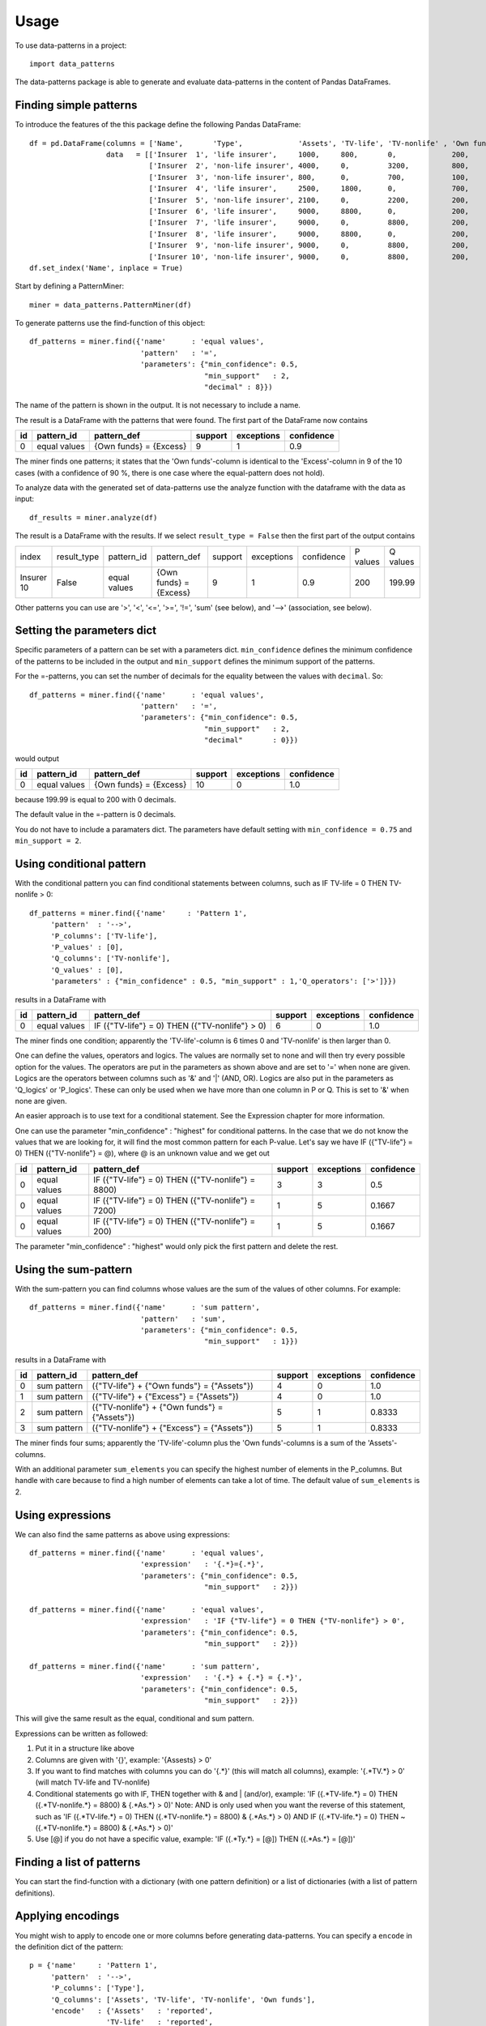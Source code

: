 =====
Usage
=====

To use data-patterns in a project::

    import data_patterns

The data-patterns package is able to generate and evaluate data-patterns in the content of Pandas DataFrames.

Finding simple patterns
-----------------------

To introduce the features of the this package define the following Pandas DataFrame::

    df = pd.DataFrame(columns = ['Name',       'Type',             'Assets', 'TV-life', 'TV-nonlife' , 'Own funds', 'Excess'],
                      data   = [['Insurer  1', 'life insurer',     1000,     800,       0,             200,         200],
                                ['Insurer  2', 'non-life insurer', 4000,     0,         3200,          800,         800],
                                ['Insurer  3', 'non-life insurer', 800,      0,         700,           100,         100],
                                ['Insurer  4', 'life insurer',     2500,     1800,      0,             700,         700],
                                ['Insurer  5', 'non-life insurer', 2100,     0,         2200,          200,         200],
                                ['Insurer  6', 'life insurer',     9000,     8800,      0,             200,         200],
                                ['Insurer  7', 'life insurer',     9000,     0,         8800,          200,         200],
                                ['Insurer  8', 'life insurer',     9000,     8800,      0,             200,         200],
                                ['Insurer  9', 'non-life insurer', 9000,     0,         8800,          200,         200],
                                ['Insurer 10', 'non-life insurer', 9000,     0,         8800,          200,         199.99]])
    df.set_index('Name', inplace = True)

Start by defining a PatternMiner::

    miner = data_patterns.PatternMiner(df)

To generate patterns use the find-function of this object::

    df_patterns = miner.find({'name'      : 'equal values',
                              'pattern'   : '=',
                              'parameters': {"min_confidence": 0.5,
                                             "min_support"   : 2,
                                             "decimal" : 8}})

The name of the pattern is shown in the output. It is not necessary to include a name.

The result is a DataFrame with the patterns that were found. The first part of the DataFrame now contains

+----+--------------+---------------------------+----------+-----------+----------+
| id |pattern_id    |pattern_def                |support   |exceptions |confidence|
+====+==============+===========================+==========+===========+==========+
|  0 |equal values  | {Own funds} = {Excess}    |9         |1          |0.9       |
+----+--------------+---------------------------+----------+-----------+----------+

The miner finds one patterns; it states that the 'Own funds'-column is identical to the 'Excess'-column in 9 of the 10 cases (with a confidence of 90 %, there is one case where the equal-pattern does not hold).


To analyze data with the generated set of data-patterns use the analyze function with the dataframe with the data as input::

    df_results = miner.analyze(df)

The result is a DataFrame with the results. If we select ``result_type = False`` then the first part of the output contains

+-----------+--------------+-------------+---------------------------+----------+-----------+----------+---------+---------+
|index      |result_type   |pattern_id   |pattern_def                |support   |exceptions |confidence|P values |Q values |
+-----------+--------------+-------------+---------------------------+----------+-----------+----------+---------+---------+
|Insurer 10 |False         |equal values | {Own funds} = {Excess}    |9         |1          |0.9       |200      |199.99   |
+-----------+--------------+-------------+---------------------------+----------+-----------+----------+---------+---------+

Other patterns you can use are '>', '<', '<=', '>=', '!=', 'sum' (see below), and '-->' (association, see below).

Setting the parameters dict
---------------------------

Specific parameters of a pattern can be set with a parameters dict. ``min_confidence`` defines the minimum confidence of the patterns to be included in the output and ``min_support`` defines the minimum support of the patterns. 

For the =-patterns, you can set the number of decimals for the equality between the values with ``decimal``. So::

    df_patterns = miner.find({'name'      : 'equal values',
                              'pattern'   : '=',
                              'parameters': {"min_confidence": 0.5,
                                             "min_support"   : 2,
                                             "decimal"       : 0}})

would output

+----+--------------+---------------------------+----------+-----------+----------+
| id |pattern_id    |pattern_def                |support   |exceptions |confidence|
+====+==============+===========================+==========+===========+==========+
|  0 |equal values  | {Own funds} = {Excess}    |10        |0          |1.0       |
+----+--------------+---------------------------+----------+-----------+----------+

because 199.99 is equal to 200 with 0 decimals.

The default value in the =-pattern is 0 decimals.

You do not have to include a paramaters dict. The parameters have default setting with ``min_confidence = 0.75`` and ``min_support = 2``.


Using conditional pattern
-------------------------
With the conditional pattern you can find conditional statements between columns, such as IF TV-life = 0 THEN TV-nonlife > 0::

    df_patterns = miner.find({'name'     : 'Pattern 1',
         'pattern'  : '-->',
         'P_columns': ['TV-life'],
         'P_values' : [0],
         'Q_columns': ['TV-nonlife'],
         'Q_values' : [0],
         'parameters' : {"min_confidence" : 0.5, "min_support" : 1,'Q_operators': ['>']}})

results in a DataFrame with

+----+--------------+---------------------------------------------------+----------+-----------+----------+
| id |pattern_id    |pattern_def                                        |support   |exceptions |confidence|
+====+==============+===================================================+==========+===========+==========+
|  0 |equal values  | IF ({"TV-life"} = 0) THEN ({"TV-nonlife"} > 0)    |6         |0          |1.0       |
+----+--------------+---------------------------------------------------+----------+-----------+----------+

The miner finds one condition; apparently the 'TV-life'-column is 6 times 0 and 'TV-nonlife' is then larger than 0.

One can define the values, operators and logics. The values are normally set to none and will then try every possible option for the values. The operators are put in the parameters as shown above and are set to '=' when none are given. Logics are the operators between columns such as '&' and '|' (AND, OR). Logics are also put in the parameters as 'Q_logics' or 'P_logics'. These can only be used when we have more than one column in P or Q. This is set to '&' when none are given. 

An easier approach is to use text for a conditional statement. See the Expression chapter for more information.

One can use the parameter "min_confidence" : "highest" for conditional patterns. In the case that we do not know the values that we are looking for, it will find the most common pattern for each P-value. Let's say we have IF ({"TV-life"} = 0) THEN ({"TV-nonlife"} = @), where @ is an unknown value and we get out

+----+--------------+------------------------------------------------------+----------+-----------+----------+
| id |pattern_id    |pattern_def                                           |support   |exceptions |confidence|
+====+==============+======================================================+==========+===========+==========+
|  0 |equal values  | IF ({"TV-life"} = 0) THEN ({"TV-nonlife"} = 8800)    |3         |3          |0.5       |
+----+--------------+------------------------------------------------------+----------+-----------+----------+
|  0 |equal values  | IF ({"TV-life"} = 0) THEN ({"TV-nonlife"} = 7200)    |1         |5          |0.1667    |
+----+--------------+------------------------------------------------------+----------+-----------+----------+
|  0 |equal values  | IF ({"TV-life"} = 0) THEN ({"TV-nonlife"} = 200)     |1         |5          |0.1667    |
+----+--------------+------------------------------------------------------+----------+-----------+----------+

The parameter  "min_confidence" : "highest" would only pick the first pattern and delete the rest.


Using the sum-pattern
---------------------

With the sum-pattern you can find columns whose values are the sum of the values of other columns. For example::

    df_patterns = miner.find({'name'      : 'sum pattern',
                              'pattern'   : 'sum',
                              'parameters': {"min_confidence": 0.5,
                                             "min_support"   : 1}})

results in a DataFrame with

+----+--------------+----------------------------------------------------+--------+-----------+----------+
| id |pattern_id    |pattern_def                                         |support |exceptions |confidence|
+====+==============+====================================================+========+===========+==========+
|0   |sum pattern   |({"TV-life"} + {"Own funds"} = {"Assets"})          |4       |0          |1.0       |
+----+--------------+----------------------------------------------------+--------+-----------+----------+
|1   |sum pattern   |({"TV-life"} + {"Excess"} = {"Assets"})             |4       |0          |1.0       |
+----+--------------+----------------------------------------------------+--------+-----------+----------+
|2   |sum pattern   |({"TV-nonlife"} + {"Own funds"} = {"Assets"})       |5       |1          |0.8333    |
+----+--------------+----------------------------------------------------+--------+-----------+----------+
|3   |sum pattern   | ({"TV-nonlife"} + {"Excess"} = {"Assets"})         |5       |1          |0.8333    |
+----+--------------+----------------------------------------------------+--------+-----------+----------+


The miner finds four sums; apparently the 'TV-life'-column plus the 'Own funds'-columns is a sum of the 'Assets'-columns.

With an additional parameter ``sum_elements`` you can specify the highest number of elements in the P_columns. But handle with care because to find a high number of elements can take a lot of time. The default value of ``sum_elements`` is 2.

Using expressions
-----------------

We can also find the same patterns as above using expressions::

    df_patterns = miner.find({'name'      : 'equal values',
                              'expression'   : '{.*}={.*}',
                              'parameters': {"min_confidence": 0.5,
                                             "min_support"   : 2}})
                                             
    df_patterns = miner.find({'name'      : 'equal values',
                              'expression'   : 'IF {"TV-life"} = 0 THEN {"TV-nonlife"} > 0',
                              'parameters': {"min_confidence": 0.5,
                                             "min_support"   : 2}})
                                             
    df_patterns = miner.find({'name'      : 'sum pattern',
                              'expression'   : '{.*} + {.*} = {.*}',
                              'parameters': {"min_confidence": 0.5,
                                             "min_support"   : 2}})

This will give the same result as the equal, conditional and sum pattern.

Expressions can be written as followed:

1. Put it in a structure like above
2. Columns are given with '{}', example: '{Assests} > 0'
3. If you want to find matches with columns you can do '{.*}' (this will match all columns), example: '{.*TV.*} > 0' (will match TV-life and TV-nonlife)
4. Conditional statements go with IF, THEN together with & and | (and/or), example: 'IF ({.*TV-life.*} = 0) THEN ({.*TV-nonlife.*} = 8800) & {.*As.*} > 0)' Note: AND is only used when you want the reverse of this statement, such as 'IF ({.*TV-life.*} = 0) THEN ({.*TV-nonlife.*} = 8800) & {.*As.*} > 0) AND IF ({.*TV-life.*} = 0) THEN ~({.*TV-nonlife.*} = 8800) & {.*As.*} > 0)'
5. Use [@] if you do not have a specific value, example: 'IF ({.*Ty.*} = [@]) THEN ({.*As.*} = [@])'


Finding a list of patterns
--------------------------

You can start the find-function with a dictionary (with one pattern definition) or a list of dictionaries (with a list of pattern definitions).


Applying encodings
------------------

You might wish to apply to encode one or more columns before generating data-patterns. You can specify a ``encode`` in the definition dict of the pattern::

    p = {'name'     : 'Pattern 1',
         'pattern'  : '-->',
         'P_columns': ['Type'],
         'Q_columns': ['Assets', 'TV-life', 'TV-nonlife', 'Own funds'],
         'encode'   : {'Assets'   : 'reported',
                      'TV-life'   : 'reported',
                      'TV-nonlife': 'reported',
                      'Own funds' : 'reported'}}
    miner = data_patterns.PatternMiner(p)

The function ``reported`` is a simple function that returns "not reported" if the value is nan or zero and "reported" otherwise. 

This pattern-definition finds conditional patterns ('-->') between 'Type' and whether the columns 'Assets', 'TV-life', 'TV-nonlife', 'Own funds' are reported or not.

+----+--------------+-----------------------------------------------------------------------------------------------------------------------------------------------------------------------+--------+-----------+----------+
| id |pattern_id    |pattern_def                                                                                                                                                            |support |exceptions |confidence|
+====+==============+=======================================================================================================================================================================+========+===========+==========+
|0   |Pattern 1     |IF ({"Type"} = "life insurer") THEN ({"Assets"} = "reported") & ({"TV-life"} = "reported") & ({"TV-nonlife"} = "not reported") & ({"Own funds"} = "reported")          |4       |1          |0.8       |
+----+--------------+-----------------------------------------------------------------------------------------------------------------------------------------------------------------------+--------+-----------+----------+
|1   |Pattern 1     |IF ({"Type"} = "non-life insurer") THEN ({"Assets"} = "reported") & ({"TV-life"} = "not reported") & ({"TV-nonlife"} = "reported") & ({"Own funds"} = "reported")      |5       |0          |1.0       |
+----+--------------+-----------------------------------------------------------------------------------------------------------------------------------------------------------------------+--------+-----------+----------+

So the pattern is that life insurers report Assets, TV-life, and Own funds and nonlife insurers report Assets, TV-nonlife and Own funds. There is one life insurer that does not report according to these patterns.


Retrieving the pattern in Pandas
--------------------------------

The df_patterns-dataframe contains the code of the pattern in Pandas::

    df_patterns.loc[0, 'pandas co']

results in the following string::

    df[(df["Type"]=="life insurer") & ((reported(df["Assets"])=="reported") &
    (reported(df["Own funds"])=="reported") &
    (reported(df["TV-life"])=="reported") &
    (reported(df["TV-nonlife"])=="not reported"))]

The code creates a boolean mask based on the pattern and returns the dataframe with data for which the pattern holds.

Similarly, you can find the exceptions of a pattern with::

    df_patterns.loc[0, 'pandas ex']



We plan to provide codings of the pattern based on other relevant packages.
